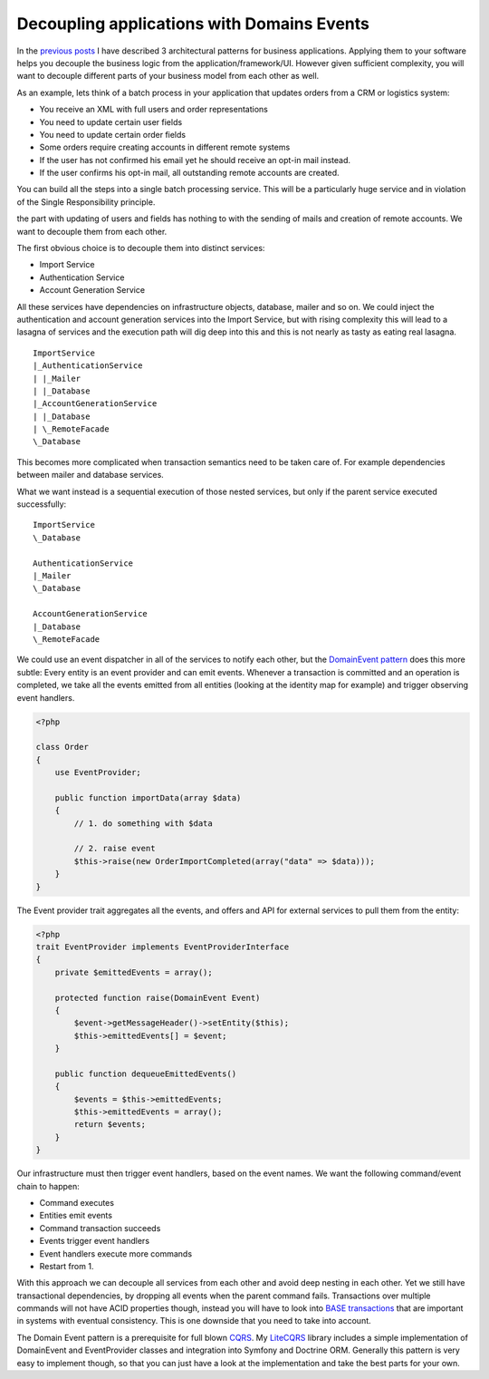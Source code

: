 Decoupling applications with Domains Events
===========================================

In the `previous posts
<http://whitewashing.de/2012/08/18/oop_business_applications__command_query_responsibility_seggregation.html>`_
I have described 3 architectural patterns for business applications. Applying
them to your software helps you decouple the business logic from the
application/framework/UI. However given sufficient complexity, you will want to
decouple different parts of your business model from each other as well.

As an example, lets think of a batch process in your application that updates
orders from a CRM or logistics system:

- You receive an XML with full users and order representations
- You need to update certain user fields
- You need to update certain order fields
- Some orders require creating accounts in different remote systems
- If the user has not confirmed his email yet he should receive an opt-in
  mail instead.
- If the user confirms his opt-in mail, all outstanding remote accounts are
  created.

You can build all the steps into a single batch processing service. This will
be a particularly huge service and in violation of the Single Responsibility
principle. 

the part with updating of users and fields has nothing to with the sending of
mails and creation of remote accounts.  We want to decouple them from each
other.

The first obvious choice is to decouple them into distinct services:

- Import Service
- Authentication Service
- Account Generation Service

All these services have dependencies on infrastructure objects, database,
mailer and so on. We could inject the authentication and account generation
services into the Import Service, but with rising complexity this will lead to
a lasagna of services and the execution path will dig deep into this and this
is not nearly as tasty as eating real lasagna.

::

    ImportService
    |_AuthenticationService
    | |_Mailer
    | |_Database
    |_AccountGenerationService
    | |_Database
    | \_RemoteFacade
    \_Database

This becomes more complicated when transaction semantics need to be taken care
of. For example dependencies between mailer and database services.

What we want instead is a sequential execution of those nested services, but
only if the parent service executed successfully:

:: 

    ImportService
    \_Database

    AuthenticationService
    |_Mailer
    \_Database

    AccountGenerationService
    |_Database
    \_RemoteFacade

We could use an event dispatcher in all of the services to notify each other,
but the `DomainEvent pattern
<http://martinfowler.com/eaaDev/DomainEvent.html>`_ does this more subtle:
Every entity is an event provider and can emit events. Whenever a transaction
is committed and an operation is completed, we take all the events emitted from
all entities (looking at the identity map for example) and trigger observing
event handlers.

.. code-block:: php

    <?php

    class Order
    {
        use EventProvider;

        public function importData(array $data)
        {
            // 1. do something with $data

            // 2. raise event
            $this->raise(new OrderImportCompleted(array("data" => $data)));
        }
    }

The Event provider trait aggregates all the events, and offers
and API for external services to pull them from the entity:

.. code-block:: php

    <?php
    trait EventProvider implements EventProviderInterface
    {
        private $emittedEvents = array();

        protected function raise(DomainEvent Event)
        {
            $event->getMessageHeader()->setEntity($this);
            $this->emittedEvents[] = $event;
        }

        public function dequeueEmittedEvents()
        {
            $events = $this->emittedEvents;
            $this->emittedEvents = array();
            return $events;
        }
    }

Our infrastructure must then trigger event handlers, based
on the event names. We want the following command/event chain to happen:

- Command executes
- Entities emit events
- Command transaction succeeds
- Events trigger event handlers
- Event handlers execute more commands
- Restart from 1.

With this approach we can decouple all services from each other and avoid
deep nesting in each other. Yet we still have transactional dependencies,
by dropping all events when the parent command fails. Transactions over
multiple commands will not have ACID properties though, instead you will have
to look into `BASE transactions <http://queue.acm.org/detail.cfm?id=1394128>`_
that are important in systems with eventual consistency. This is one downside
that you need to take into account.

The Domain Event pattern is a prerequisite for full blown `CQRS
<http://queue.acm.org/detail.cfm?id=1394128>`_. My `LiteCQRS
<https://github.com/beberlei/litecqrs-php>`_ library includes a simple
implementation of DomainEvent and EventProvider classes and integration into
Symfony and Doctrine ORM. Generally this pattern is very easy to implement
though, so that you can just have a look at the implementation and take the
best parts for your own.

.. author:: default
.. categories:: none
.. tags:: none
.. comments::
